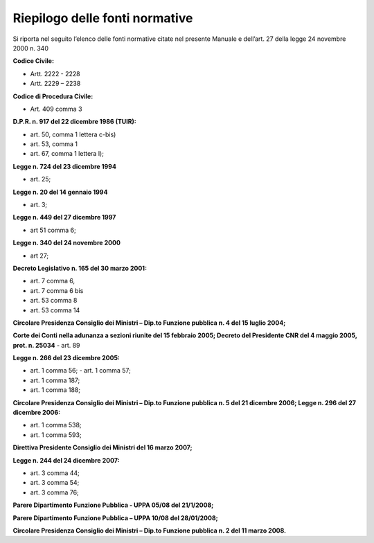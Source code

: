 ===============================
Riepilogo delle fonti normative
===============================

Si riporta nel seguito l’elenco delle fonti normative citate nel presente Manuale e dell’art. 27 della legge 24 novembre 2000 n. 340

**Codice Civile:**

-  Artt. 2222 - 2228

-  Artt. 2229 – 2238

**Codice di Procedura Civile:**

-  Art. 409 comma 3

**D.P.R. n. 917 del 22 dicembre 1986 (TUIR):**

-  art. 50, comma 1 lettera c-bis)

-  art. 53, comma 1

-  art. 67, comma 1 lettera l);

**Legge n. 724 del 23 dicembre 1994**

-  art. 25;

**Legge n. 20 del 14 gennaio 1994**

-  art. 3;

**Legge n. 449 del 27 dicembre 1997**

-  art 51 comma 6;

**Legge n. 340 del 24 novembre 2000**

-  art 27;

**Decreto Legislativo n. 165 del 30 marzo 2001:**

-  art. 7 comma 6,

-  art. 7 comma 6 bis

-  art. 53 comma 8

-  art. 53 comma 14

**Circolare Presidenza Consiglio dei Ministri – Dip.to Funzione pubblica n. 4 del 15 luglio 2004;**

**Corte dei Conti nella adunanza a sezioni riunite del 15 febbraio 2005; Decreto del Presidente CNR del 4 maggio 2005, prot. n. 25034** - art. 89

**Legge n. 266 del 23 dicembre 2005:**

-  art. 1 comma 56; - art. 1 comma 57;

-  art. 1 comma 187;

-  art. 1 comma 188;

**Circolare Presidenza Consiglio dei Ministri – Dip.to Funzione pubblica n. 5 del 21 dicembre 2006; Legge n. 296 del 27 dicembre 2006:**

-  art. 1 comma 538;

-  art. 1 comma 593;

**Direttiva Presidente Consiglio dei Ministri del 16 marzo 2007;**

**Legge n. 244 del 24 dicembre 2007:**

-  art. 3 comma 44;

-  art. 3 comma 54;

-  art. 3 comma 76;

**Parere Dipartimento Funzione Pubblica - UPPA 05/08 del 21/1/2008;**

**Parere Dipartimento Funzione Pubblica – UPPA 10/08 del 28/01/2008;**

**Circolare Presidenza Consiglio dei Ministri – Dip.to Funzione pubblica n. 2 del 11 marzo 2008.**
